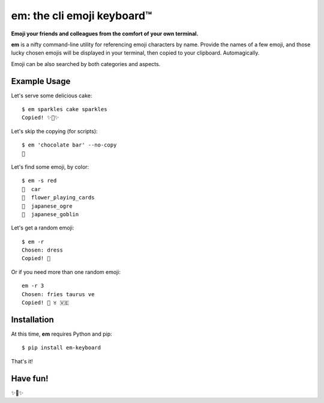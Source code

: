 em: the cli emoji keyboard™
===========================

**Emoji your friends and colleagues from the comfort of your own terminal.**

**em** is a nifty command-line utility for referencing emoji characters
by name. Provide the names of a few emoji, and those lucky chosen emojis
will be displayed in your terminal, then copied to your clipboard.
Automagically.

Emoji can be also searched by both categories and aspects.

.. image:: http://f.cl.ly/items/0P3e11201W1o420O1N1S/Screen%20Shot%202016-07-25%20at%202.00.32%20AM.png
   :alt: Screenshot of em command-line interface.


Example Usage
-------------

Let's serve some delicious cake::

    $ em sparkles cake sparkles
    Copied! ✨🍰✨


Let's skip the copying (for scripts)::

    $ em 'chocolate bar' --no-copy
    🍫

Let's find some emoji, by color::

    $ em -s red
    🚗  car
    🎴  flower_playing_cards
    👹  japanese_ogre
    👺  japanese_goblin

Let's get a random emoji::

    $ em -r
    Chosen: dress
    Copied! 👗

Or if you need more than one random emoji::

    em -r 3
    Chosen: fries taurus ve
    Copied! 🍟 ♉ 🇻🇪

Installation
------------

At this time, **em** requires Python and pip::

    $ pip install em-keyboard

That's it!


Have fun!
---------

✨🍰✨

